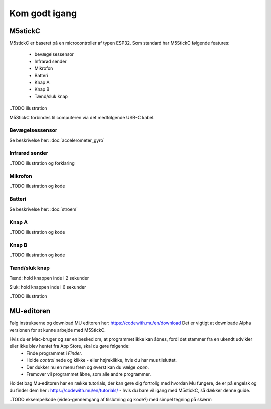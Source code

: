 Kom godt igang
==============

M5stickC
--------

M5stickC er baseret på en microcontroller af typen ESP32. 
Som standard har M5StickC følgende features:

   * bevægelsessensor
   * Infrarød sender
   * Mikrofon
   * Batteri
   * Knap A
   * Knap B
   * Tænd/sluk knap

..TODO illustration

M5StickC forbindes til computeren via det medfølgende USB-C kabel.

Bevægelsessensor
^^^^^^^^^^^^^^^^

Se beskrivelse her: :doc:`accelerometer_gyro`

Infrarød sender
^^^^^^^^^^^^^^^


..TODO illustration og forklaring

Mikrofon
^^^^^^^^

..TODO illustration og kode


Batteri
^^^^^^^

Se beskrivelse her: :doc:`stroem`


Knap A
^^^^^^

..TODO illustration og kode

Knap B
^^^^^^

..TODO illustration og kode


Tænd/sluk knap
^^^^^^^^^^^^^^

Tænd: hold knappen inde i 2 sekunder

Sluk: hold knappen inde i 6 sekunder 


..TODO illustration



MU-editoren
-----------

Følg instrukserne og download MU editoren her: https://codewith.mu/en/download Det er vigtigt at downloade Alpha versionen for at kunne arbejde med M5StickC. 

Hvis du er Mac-bruger og ser en besked om, at programmet ikke kan åbnes, fordi det stammer fra en ukendt udvikler eller ikke blev hentet fra App Store, skal du gøre følgende:
	* Finde programmet i *Finder*. 
	* Holde *control* nede og klikke - eller højreklikke, hvis du har mus tilsluttet. 
	* Der dukker nu en menu frem og øverst kan du vælge *open*. 
	* Fremover vil programmet åbne, som alle andre programmer. 

Holdet bag Mu-editoren har en række tutorials, der kan gøre dig fortrolig med hvordan Mu fungere, de er på engelsk og du finder dem her : https://codewith.mu/en/tutorials/ - hvis du bare vil igang med M5stickC, så dækker denne guide.  


..TODO eksempelkode (video-gennemgang af tilslutning og kode?) med simpel tegning på skærm   
